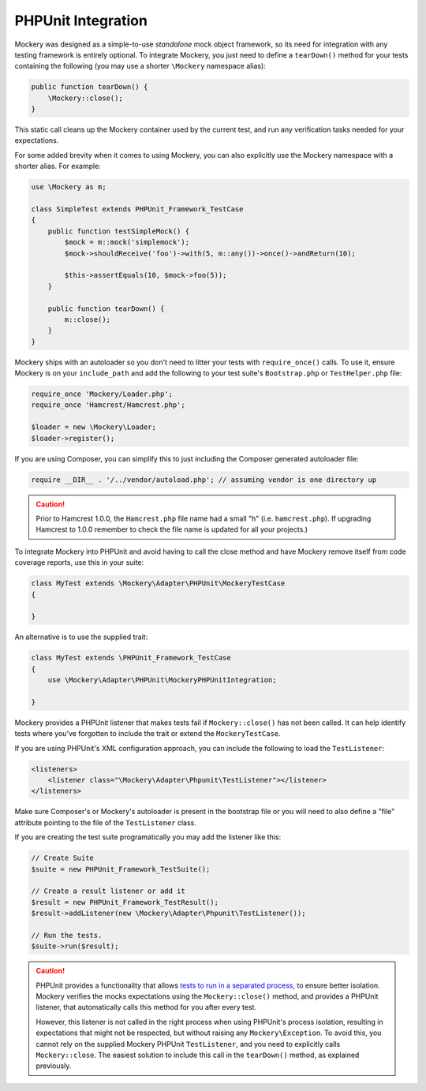 .. index::
    single: PHPUnit Integration

PHPUnit Integration
===================

Mockery was designed as a simple-to-use *standalone* mock object framework, so
its need for integration with any testing framework is entirely optional.  To
integrate Mockery, you just need to define a ``tearDown()`` method for your
tests containing the following (you may use a shorter ``\Mockery`` namespace
alias):

.. code-block:: php

    public function tearDown() {
        \Mockery::close();
    }

This static call cleans up the Mockery container used by the current test, and
run any verification tasks needed for your expectations.

For some added brevity when it comes to using Mockery, you can also explicitly
use the Mockery namespace with a shorter alias. For example:

.. code-block:: php

    use \Mockery as m;

    class SimpleTest extends PHPUnit_Framework_TestCase
    {
        public function testSimpleMock() {
            $mock = m::mock('simplemock');
            $mock->shouldReceive('foo')->with(5, m::any())->once()->andReturn(10);

            $this->assertEquals(10, $mock->foo(5));
        }

        public function tearDown() {
            m::close();
        }
    }

Mockery ships with an autoloader so you don't need to litter your tests with
``require_once()`` calls. To use it, ensure Mockery is on your
``include_path`` and add the following to your test suite's ``Bootstrap.php``
or ``TestHelper.php`` file:

.. code-block:: php

    require_once 'Mockery/Loader.php';
    require_once 'Hamcrest/Hamcrest.php';

    $loader = new \Mockery\Loader;
    $loader->register();

If you are using Composer, you can simplify this to just including the
Composer generated autoloader file:

.. code-block:: php

    require __DIR__ . '/../vendor/autoload.php'; // assuming vendor is one directory up

.. caution::

    Prior to Hamcrest 1.0.0, the ``Hamcrest.php`` file name had a small "h"
    (i.e. ``hamcrest.php``).  If upgrading Hamcrest to 1.0.0 remember to check
    the file name is updated for all your projects.)

To integrate Mockery into PHPUnit and avoid having to call the close method
and have Mockery remove itself from code coverage reports, use this in your
suite:

.. code-block:: php

    class MyTest extends \Mockery\Adapter\PHPUnit\MockeryTestCase
    {

    }

An alternative is to use the supplied trait:

.. code-block:: php

    class MyTest extends \PHPUnit_Framework_TestCase
    {
        use \Mockery\Adapter\PHPUnit\MockeryPHPUnitIntegration;

    }

Mockery provides a PHPUnit listener that makes tests fail if
``Mockery::close()`` has not been called. It can help identify tests where
you've forgotten to include the trait or extend the ``MockeryTestCase``.

If you are using PHPUnit's XML configuration approach, you can include the
following to load the ``TestListener``:

.. code-block:: xml

    <listeners>
        <listener class="\Mockery\Adapter\Phpunit\TestListener"></listener>
    </listeners>

Make sure Composer's or Mockery's autoloader is present in the bootstrap file
or you will need to also define a "file" attribute pointing to the file of the
``TestListener`` class.

If you are creating the test suite programatically you may add the listener
like this:

.. code-block:: php

    // Create Suite
    $suite = new PHPUnit_Framework_TestSuite();

    // Create a result listener or add it
    $result = new PHPUnit_Framework_TestResult();
    $result->addListener(new \Mockery\Adapter\Phpunit\TestListener());

    // Run the tests.
    $suite->run($result);

.. caution::

    PHPUnit provides a functionality that allows
    `tests to run in a separated process <http://phpunit.de/manual/4.0/en/appendixes.annotations.html#appendixes.annotations.runTestsInSeparateProcesses>`_,
    to ensure better isolation. Mockery verifies the mocks expectations using the
    ``Mockery::close()`` method, and provides a PHPUnit listener, that automatically
    calls this method for you after every test.

    However, this listener is not called in the right process when using PHPUnit's process
    isolation, resulting in expectations that might not be respected, but without raising
    any ``Mockery\Exception``. To avoid this, you cannot rely on the supplied Mockery PHPUnit
    ``TestListener``, and you need to explicitly calls ``Mockery::close``. The easiest solution
    to include this call in the ``tearDown()`` method, as explained previously.
